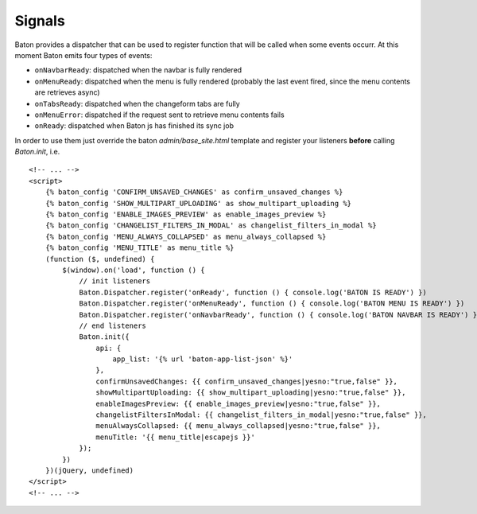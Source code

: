 Signals
=========

Baton provides a dispatcher that can be used to register function that will be called when some events occurr.
At this moment Baton emits four types of events:

- ``onNavbarReady``: dispatched when the navbar is fully rendered
- ``onMenuReady``: dispatched when the menu is fully rendered (probably the last event fired, since the menu contents are retrieves async)
- ``onTabsReady``: dispatched when the changeform tabs are fully
- ``onMenuError``: dispatched if the request sent to retrieve menu contents fails
- ``onReady``: dispatched when Baton js has finished its sync job

In order to use them just override the baton `admin/base_site.html` template and register your listeners **before** calling `Baton.init`, i.e. ::

    <!-- ... -->
    <script>
        {% baton_config 'CONFIRM_UNSAVED_CHANGES' as confirm_unsaved_changes %}
        {% baton_config 'SHOW_MULTIPART_UPLOADING' as show_multipart_uploading %}
        {% baton_config 'ENABLE_IMAGES_PREVIEW' as enable_images_preview %}
        {% baton_config 'CHANGELIST_FILTERS_IN_MODAL' as changelist_filters_in_modal %}
        {% baton_config 'MENU_ALWAYS_COLLAPSED' as menu_always_collapsed %}
        {% baton_config 'MENU_TITLE' as menu_title %}
        (function ($, undefined) {
            $(window).on('load', function () {
                // init listeners
                Baton.Dispatcher.register('onReady', function () { console.log('BATON IS READY') })
                Baton.Dispatcher.register('onMenuReady', function () { console.log('BATON MENU IS READY') })
                Baton.Dispatcher.register('onNavbarReady', function () { console.log('BATON NAVBAR IS READY') })
                // end listeners
                Baton.init({
                    api: {
                        app_list: '{% url 'baton-app-list-json' %}'
                    },
                    confirmUnsavedChanges: {{ confirm_unsaved_changes|yesno:"true,false" }},
                    showMultipartUploading: {{ show_multipart_uploading|yesno:"true,false" }},
                    enableImagesPreview: {{ enable_images_preview|yesno:"true,false" }},
                    changelistFiltersInModal: {{ changelist_filters_in_modal|yesno:"true,false" }},
                    menuAlwaysCollapsed: {{ menu_always_collapsed|yesno:"true,false" }},
                    menuTitle: '{{ menu_title|escapejs }}'
                });
            })
        })(jQuery, undefined)
    </script>
    <!-- ... -->
